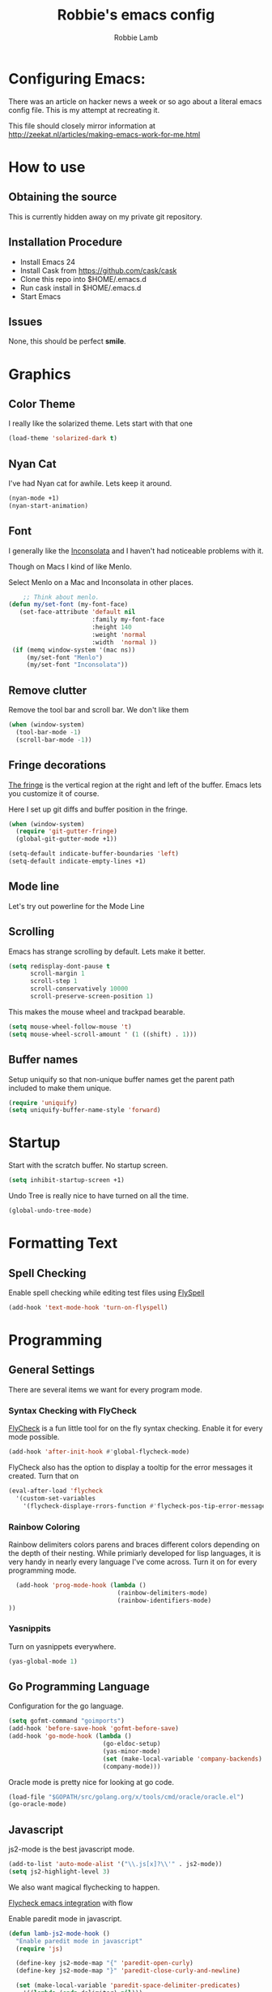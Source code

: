 #+TITLE: Robbie's emacs config
#+AUTHOR: Robbie Lamb

* Configuring Emacs:
  
  There was an article on hacker news a week or so ago about a literal
  emacs config file. This is my attempt at recreating it.

  This file should closely mirror information at [[http://zeekat.nl/articles/making-emacs-work-for-me.html]]

* How to use
** Obtaining the source
This is currently hidden away on my private git repository.

** Installation Procedure
- Install Emacs 24
- Install Cask from [[https://github.com/cask/cask]]
- Clone this repo into $HOME/.emacs.d
- Run cask install in $HOME/.emacs.d
- Start Emacs

** Issues
None, this should be perfect *smile*.
* Graphics
** Color Theme
   I really like the solarized theme. Lets start with that one

   #+name: look-and-feel
   #+BEGIN_SRC emacs-lisp
     (load-theme 'solarized-dark t)
   #+END_SRC

** Nyan Cat
   I've had Nyan cat for awhile. Lets keep it around.

   #+name: look-and-feel
   #+BEGIN_SRC emacs-lisp
      (nyan-mode +1)
      (nyan-start-animation)
   #+END_SRC

** Font
   I generally like the [[http://www.levien.com/type/myfonts/inconsolata.html][Inconsolata]] and I haven't had noticeable
   problems with it.
   
   Though on Macs I kind of like Menlo. 

   Select Menlo on a Mac and Inconsolata in other places.

   #+name: look-and-feel
   #+BEGIN_SRC emacs-lisp
       ;; Think about menlo.
   (defun my/set-font (my-font-face)
      (set-face-attribute 'default nil
                          :family my-font-face
                          :height 140
                          :weight 'normal
                          :width  'normal ))
    (if (memq window-system '(mac ns))
        (my/set-font "Menlo")
        (my/set-font "Inconsolata"))
   #+END_SRC
   
** Remove clutter
   Remove the tool bar and scroll bar. We don't like them

   #+name: look-and-feel
   #+BEGIN_SRC emacs-lisp
      (when (window-system) 
        (tool-bar-mode -1)
        (scroll-bar-mode -1))
   #+END_SRC

** Fringe decorations

   [[http://www.emacswiki.org/emacs/TheFringe][The fringe]] is the vertical region at the right and left of the
   buffer. Emacs lets you customize it of course.

   Here I set up git diffs and buffer position in the fringe.

   #+NAME: look-and-feel
   #+BEGIN_SRC emacs-lisp
     (when (window-system)
       (require 'git-gutter-fringe)
       (global-git-gutter-mode +1))

     (setq-default indicate-buffer-boundaries 'left)
     (setq-default indicate-empty-lines +1)
   #+END_SRC

** Mode line
   Let's try out powerline for the Mode Line

   #

** Scrolling
   Emacs has strange scrolling by default. Lets make it better.

   #+name: look-and-feel
   #+BEGIN_SRC emacs-lisp
     (setq redisplay-dont-pause t
           scroll-margin 1
           scroll-step 1
           scroll-conservatively 10000
           scroll-preserve-screen-position 1)
   #+END_SRC

   This makes the mouse wheel and trackpad bearable.

   #+name: better-scrolling
   #+BEGIN_SRC emacs-lisp
     (setq mouse-wheel-follow-mouse 't)
     (setq mouse-wheel-scroll-amount ' (1 ((shift) . 1)))
   #+END_SRC

** Buffer names
   Setup uniquify so that non-unique buffer names get the parent path included to make them unique.

   #+name: look-and-feel
   #+BEGIN_SRC emacs-lisp
      (require 'uniquify)
      (setq uniquify-buffer-name-style 'forward)
   #+END_SRC

* Startup
Start with the scratch buffer. No startup screen.

   #+name: startup
   #+BEGIN_SRC emacs-lisp
      (setq inhibit-startup-screen +1)
   #+END_SRC

Undo Tree is really nice to have turned on all the time.

   #+name: startup
   #+BEGIN_SRC emacs-lisp
     (global-undo-tree-mode)
   #+END_SRC

* Formatting Text
** Spell Checking
Enable spell checking while editing test files using [[http://www.emacswiki.org/FlySpell][FlySpell]]

#+name: formatting
#+BEGIN_SRC emacs-lisp
    (add-hook 'text-mode-hook 'turn-on-flyspell)
#+END_SRC

* Programming
** General Settings
There are several items we want for every program mode.

*** Syntax Checking with FlyCheck
[[https://flycheck.readthedocs.org/en/latest/][FlyCheck]] is a fun little tool for on the fly syntax checking. Enable
it for every mode possible.

#+name: programming-setup
#+BEGIN_SRC emacs-lisp
  (add-hook 'after-init-hook #'global-flycheck-mode)
#+END_SRC

FlyCheck also has the option to display a tooltip for the error
messages it created. Turn that on

#+name: programming-setup
#+BEGIN_SRC emacs-lisp
  (eval-after-load 'flycheck
    '(custom-set-variables
      '(flycheck-displaye-rrors-function #'flycheck-pos-tip-error-messages)))
#+END_SRC

*** Rainbow Coloring
Rainbow delimiters colors parens and braces different colors depending
on the depth of their nesting. While primiarly developed for lisp
languages, it is very handy in nearly every language I've come across.
Turn it on for every programming mode.

 #+name: programming-setup
 #+BEGIN_SRC emacs-lisp
  (add-hook 'prog-mode-hook (lambda () 
                              (rainbow-delimiters-mode)
                              (rainbow-identifiers-mode)
))
 #+END_SRC

*** Yasnippits
Turn on yasnippets everywhere.

#+name: programming-setup
#+BEGIN_SRC emacs-lisp
  (yas-global-mode 1)
#+END_SRC

** Go Programming Language
Configuration for the go language.

#+name: programming-setup
#+BEGIN_SRC emacs-lisp
(setq gofmt-command "goimports")
(add-hook 'before-save-hook 'gofmt-before-save)
(add-hook 'go-mode-hook (lambda ()
                          (go-eldoc-setup)
                          (yas-minor-mode)
                          (set (make-local-variable 'company-backends) '(company-go))
                          (company-mode)))
#+END_SRC

Oracle mode is pretty nice for looking at go code.
#+name: programming-setup
#+BEGIN_SRC emacs-lisp
  (load-file "$GOPATH/src/golang.org/x/tools/cmd/oracle/oracle.el")
  (go-oracle-mode)
#+END_SRC

** Javascript
js2-mode is the best javascript mode.

#+name: programming-setup
#+BEGIN_SRC emacs-lisp
  (add-to-list 'auto-mode-alist '("\\.js[x]?\\'" . js2-mode))
  (setq js2-highlight-level 3)
#+END_SRC

We also want magical flychecking to happen.

[[http://lbolla.info/blog/2014/11/19/flycheck-checker-for-javascript-flow][Flycheck emacs integration]] with flow

Enable paredit mode in javascript.

#+name: programming-setup
#+BEGIN_SRC emacs-lisp
  (defun lamb-js2-mode-hook ()
    "Enable paredit mode in javascript"
    (require 'js)

    (define-key js2-mode-map "{" 'paredit-open-curly)
    (define-key js2-mode-map "}" 'paredit-close-curly-and-newline)

    (set (make-local-variable 'paredit-space-delimiter-predicates)
      '((lambda (endp delimiter) nil)))
    (paredit-mode +1)
  )

  (add-hook 'js2-mode-hook 'lamb-js2-mode-hook)
#+END_SRC

** HTML
* Auto Complete with Company
[[https://company-mode.github.io/][Company Mode]] is a pretty good fast auto-complete package with support
for many languages. It's currently only enabled in the 'Go Config'

* Key Bindings

Allow for quick finding of files in a project.

#+name: key-bindings
#+BEGIN_SRC emacs-lisp
  (global-set-key (kbd "C-c f") 'find-file-in-project)
#+END_SRC

Handy backwards kill

#+name: key-bindings
#+BEGIN_SRC emacs-lisp
  (global-set-key (kbd "C-M-h") 'backward-kill-word)
#+END_SRC

Short-cuts so we can quickly change the text size.

#+name: key-bindings
#+BEGIN_SRC emacs-lisp
  (define-key global-map (kbd "C-+") 'text-scale-increase)
  (define-key global-map (kbd "C--") 'text-scale-decrease)
#+END_SRC

Regex searches by default.

#+name: key-bindings
#+BEGIN_SRC emacs-lisp
  (global-set-key (kbd "C-s") 'isearch-forward-regexp)
  (global-set-key (kbd "\C-r") 'isearch-backward-regexp)
  (global-set-key (kbd "M-%") 'query-replace-regexp)
  (global-set-key (kbd "C-M-s") 'isearch-forward)
  (global-set-key (kbd "C-M-r") 'isearch-backward)
  (global-set-key (kbd "C-M-%") 'query-replace)
#+END_SRC

Other stuffs to go through

#+name: key-bindings
#+BEGIN_SRC emacs-lisp
  ;; Jump to a definition in the current file. (Protip: this is awesome.)
  (global-set-key (kbd "C-x C-i") 'imenu)

  ;; File finding
  (global-set-key (kbd "C-x M-f") 'ido-find-file-other-window)
  (global-set-key (kbd "C-c y") 'bury-buffer)
  (global-set-key (kbd "C-c r") 'revert-buffer)

  ;; Window switching. (C-x o goes to the next window)
  (windmove-default-keybindings) ;; Shift+direction
  (global-set-key (kbd "C-x O") (lambda () (interactive) (other-window -1))) ;; back one
  (global-set-key (kbd "C-x C-o") (lambda () (interactive) (other-window 2))) ;; forward two

  ;; Start eshell or switch to it if it's active.
  (global-set-key (kbd "C-x m") 'eshell)
  
  ;; Start a new eshell even if one is active.
  (global-set-key (kbd "C-x M") (lambda () (interactive) (eshell t)))

  ;; Start a regular shell if you prefer that.
  (global-set-key (kbd "C-x C-m") 'shell)

  ;; If you want to be able to M-x without meta (phones, etc)
  (global-set-key (kbd "C-c x") 'execute-extended-command)

  ;; Help should search more than just commands
  (define-key 'help-command "a" 'apropos)

  ;; Should be able to eval-and-replace anywhere.
  (global-set-key (kbd "C-c e") 'esk-eval-and-replace)

  ;; M-S-6 is awkward
  (global-set-key (kbd "C-c q") 'join-line)
  
  ;; So good!
  (global-set-key (kbd "C-c g") 'magit-status)

  ;; This is a little hacky since VC doesn't support git add internally
  (eval-after-load 'vc
    (define-key vc-prefix-map "i"
      '(lambda () (interactive)
         (if (not (eq 'Git (vc-backend buffer-file-name)))
             (vc-register)
           (shell-command (format "git add %s" buffer-file-name))
           (message "Staged changes.")))))

  ;; Activate occur easily inside isearch
  (define-key isearch-mode-map (kbd "C-o")
    (lambda () (interactive)
      (let ((case-fold-search isearch-case-fold-search))
        (occur (if isearch-regexp isearch-string (regexp-quote isearch-string))))))
#+END_SRC

* Org Mode
  There is so much here to cover.
  
** Clean Outline mode
  Having extra stars drives me nuts. Turn them off.

  #+name: org-config
  #+BEGIN_SRC emacs-lisp
    (setq org-startup-indented t) 
    (setq org-indent-mode t)
    (setq org-hide-leading-stars t)
  #+END_SRC

** Notes / Tasks / TODOs

 Make custom markers for todo items:

   - TODO :: something that needs to be done at some point. If it
             has a date, it should be done on that day but it may be
             moved.

   - PENDING :: something that's awaiting feedback from someone
                else. If it has a date, it needs followup if there
                hasn't been any feedback at that time.

   - MEETING :: a scheduled meeting and cannot easily be rescheduled.

   - DONE :: done.

   - CANCELED :: can be ignored. May include a note on why it's been
                 cancelled.

   #+name: org-config
   #+BEGIN_SRC emacs-lisp
     (setq org-todo-keywords
           '((sequence "TODO(t)" "PENDING(p)" "MEETING(m)" "|" "DONE(d)" "CANCELED(c)")))

   #+END_SRC

   Automatically mark todo items with todo subitems as DONE when all
   subitems are done.

   #+name: org-config
   #+BEGIN_SRC emacs-lisp

     (defun my-org-autodone (n-done n-not-done)
       "Switch entry to DONE when all subentries are done, to TODO otherwise."
       (let (org-log-done org-log-states)   ; turn off logging
         (org-todo (if (= n-not-done 0) "DONE" "TODO"))))

     (add-hook 'org-after-todo-statistics-hook 'my-org-autodone)

   #+END_SRC

   I want to file and refile notes to any main header in any file in
   my =org-agenda-files= list.

   #+name: org-config
   #+BEGIN_SRC emacs-lisp
     (setq org-refile-targets '((nil :level . 1)
                                (org-agenda-files :level . 1)))

   #+END_SRC

** Org-Babel
*** Fontifying source blocks

    Enable syntax highlighting in src blocks.
    #+name: org-config
    #+BEGIN_SRC emacs-lisp
      (setq-default org-src-fontify-natively t)
    #+END_SRC

    Use the =minted= package for syntax highlighting source blocks in
    LaTeX / PDF exports. [[http://joat-programmer.blogspot.nl/2013/07/org-mode-version-8-and-pdf-export-with.html][Configuration copied from a blog post
    by Florian Bergmann.]]

    #+name: org-config
    #+BEGIN_SRC emacs-lisp
     ;; Include the latex-exporter
     (require 'ox-latex)
     ;; Add minted to the defaults packages to include when exporting.
     (add-to-list 'org-latex-packages-alist '("" "minted"))
     ;; Tell the latex export to use the minted package for source
     ;; code coloration.
     (setq org-latex-listings 'minted)
     ;; Let the exporter use the -shell-escape option to let latex
     ;; execute external programs.
     ;; This obviously and can be dangerous to activate!

     ;; I use pdflatex instead of xelatex because that seems to work
     ;; much better with utf-8 files
     (setq org-latex-pdf-process
           '("pdflatex -shell-escape -interaction nonstopmode -output-directory %o %f"
             "pdflatex -shell-escape -interaction nonstopmode -output-directory %o %f"
             "pdflatex -shell-escape -interaction nonstopmode -output-directory %o %f"))

    #+END_SRC

    Untangle files.

    #+name: org-config
    #+BEGIN_SRC emacs-lisp
     (global-set-key "\C-cu" 'my/org-babel-untangle)

     (defun my/org-babel-untangle (path)
       (interactive "fFile to include: ")
       (message "Untangling '%s'..." path)
       (save-current-buffer
         (let ((lang (save-current-buffer
                       (set-buffer (find-file-noselect path))
                       (my/mode->language major-mode))))
           (insert (format "\n** %s\n\n#+BEGIN_SRC %s :tangle %s\n"
                           (capitalize (replace-regexp-in-string "\\[_-\\]" " " (file-name-base path)))
                           lang
                           (file-relative-name path)))
           (forward-char (cadr (insert-file-contents path)))
           (insert "\n#+" "END_SRC\n"))))

     (defun my/mode->language (mode)
       "Return the language for the given mode"
       (intern (replace-regexp-in-string "\\-mode$" "" (my/->string mode))))

     (defun my/org-babel-untangle-tree (path)
       (interactive "Droot directory to untangle: ")
       (mapc 'my/org-babel-untangle
             (cl-remove-if 'file-directory-p
                           (f-files path (lambda (p) t) t))))

    #+END_SRC

** Language evaluation support

   Org-Babel needs to be told that evaluation of certain languages is
   allowed. I collect all languages here, then enable all of them at
   the end of the section.

   #+name: org-config :noweb no-export
   #+BEGIN_SRC emacs-lisp
     (defvar my/org-babel-evaluated-languages
       '(emacs-lisp)
       "List of languages that may be evaluated in Org documents")

     <<org-config-languages>>

     (org-babel-do-load-languages
      'org-babel-load-languages
      (mapcar (lambda (lang)
                (cons lang t))
              my/org-babel-evaluated-languages))
   #+END_SRC

** Diagramming

   I like [[http://www.graphviz.org/][Graphviz]] for generating graphs. It takes a few lines of code
   to link graphviz's =dot= mode to =org-babel= so I can include dot
   source in org mode and export with nice looking diagrams.

   #+name: org-config-languages
   #+BEGIN_SRC emacs-lisp
     (add-to-list 'org-src-lang-modes (quote ("dot" . graphviz-dot)))

     (add-to-list 'my/org-babel-evaluated-languages 'dot)
   #+END_SRC

   [[http://ditaa.sourceforge.net/][Ditaa]] is another nice package for turning ASCII art into PNG/EPS
   diagrams. Turn that on, too.

   #+name: org-config-languages
   #+BEGIN_SRC emacs-lisp
     (add-to-list 'my/org-babel-evaluated-languages 'ditaa)
   #+END_SRC

   PlantUml is built on top of Graphviz.

   #+BEGIN_SRC emacs-lisp
     (add-to-list 'my/org-babel-evaluated-languages 'plantuml)
   #+END_SRC

* Environment
** On Macs
  OSX needs special help setting environment variables when launched
  from finder.

  #+name: environment
  #+BEGIN_SRC emacs-lisp
    (when (memq window-system '(mac ns))
      (exec-path-from-shell-initialize)
      (exec-path-from-shell-copy-env "GOPATH"))
  #+END_SRC

** Emacs Server
I like starting up an emacs process, then opening files with emacs
client.

  #+name: environment
  #+BEGIN_SRC emacs-lisp
    (server-start)
  #+END_SRC

For my shells I add the following. 'ec' allows me to open up files on
the command line for editing. Setting $EDITOR to 'emacsclient'
defaults most cli programs to open up text in emacs then wait for the
response. The $ALTERNATE_EDITOR is set so emacs launches when it's not
already running.

  #+BEGIN_SRC sh
    alias ec='emacsclient --no-wait'

    export EDITOR=emacsclient
    export ALTERNATE_EDITOR=emacs
  #+END_SRC

* Configuration File Layout
  I'm not sure what this does. Lets try and find out.

    #+BEGIN_SRC emacs-lisp :tangle yes :noweb no-export :exports code
      ;;;; Do not modify this file by hand.  It was automatically generated
      ;;;; from `emacs.org` in the same directory. See that file for more
      ;;;; information.
      ;;;;

      <<environment>>
      <<key-bindings>>
      <<tools>>
      <<customize-config>>
      <<look-and-feel>>
      <<formatting>>
      <<programming-setup>>
      <<auto-complete>>
      <<global-keys>>
      <<global-navigation>>
      <<org-config>>
      <<libraries>>
      <<startup>>
    #+END_SRC
  
* Options set with the customize interface
  Emacs save options set with the 'customize-*' functions in a user
  init file. By default this is '~/.emacs.d/init.el'. Let put that in
  a separate file.

   #+name: customize-config
   #+BEGIN_SRC emacs-lisp
     (setq custom-file "~/.emacs.d/custom.el")
     (load custom-file)
   #+END_SRC
  

